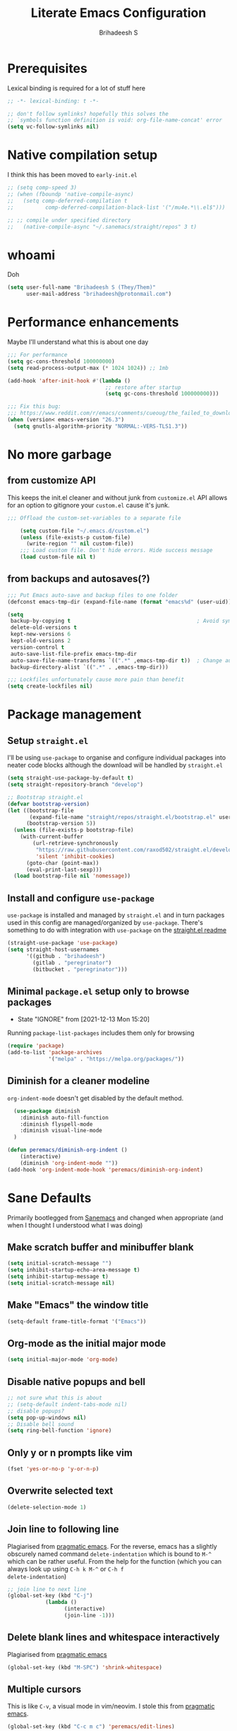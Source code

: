 #+TITLE: Literate Emacs Configuration
#+AUTHOR: Brihadeesh S
#+EMAIL: brihadeesh@protonmail.com
#+STARTUP: show4levels
#+CREATED: <2021-12-04 Sat>
#+MODIFIED: <2021-12-14 Tue>

* Prerequisites

Lexical binding is required for a lot of stuff here

#+BEGIN_SRC emacs-lisp :comments no :tangle yes
  ;; -*- lexical-binding: t -*-

  ;; don't follow symlinks? hopefully this solves the
  ;; `symbols function definition is void: org-file-name-concat' error
  (setq vc-follow-symlinks nil)
#+END_SRC


* Native compilation setup

I think this has been moved to ~early-init.el~

#+BEGIN_SRC emacs-lisp :tangle no
  ;; (setq comp-speed 3)
  ;; (when (fboundp 'native-compile-async)
  ;;   (setq comp-deferred-compilation t
  ;;          comp-deferred-compilation-black-list '("/mu4e.*\\.el$")))

  ;; ;; compile under specified directory
  ;;   (native-compile-async "~/.sanemacs/straight/repos" 3 t)

#+END_SRC



* whoami

Doh

#+begin_src emacs-lisp
  (setq user-full-name "Brihadeesh S (They/Them)"
        user-mail-address "brihadeesh@protonmail.com")
#+end_src


* Performance enhancements

Maybe I'll understand what this is about one day

#+NAME: performance_enhancement
#+BEGIN_SRC emacs-lisp
  ;;; For performance
  (setq gc-cons-threshold 100000000)
  (setq read-process-output-max (* 1024 1024)) ;; 1mb

  (add-hook 'after-init-hook #'(lambda ()
                                 ;; restore after startup
                                 (setq gc-cons-threshold 100000000)))

  ;;; Fix this bug:
  ;;; https://www.reddit.com/r/emacs/comments/cueoug/the_failed_to_download_gnu_archive_is_a_pretty/
  (when (version< emacs-version "26.3")
    (setq gnutls-algorithm-priority "NORMAL:-VERS-TLS1.3"))
#+END_SRC



* No more garbage


** from customize API

This keeps the init.el cleaner and without junk from =customize.el=
API allows for an option to gitignore your =custom.el= cause it's
junk.

#+NAME: customize-disable
#+BEGIN_SRC emacs-lisp
;;; Offload the custom-set-variables to a separate file

    (setq custom-file "~/.emacs.d/custom.el")
    (unless (file-exists-p custom-file)
      (write-region "" nil custom-file))
    ;;; Load custom file. Don't hide errors. Hide success message
    (load custom-file nil t)
 #+END_SRC


** from backups and autosaves(?)

#+NAME: organise-junk
#+BEGIN_SRC emacs-lisp
  ;;; Put Emacs auto-save and backup files to one folder
  (defconst emacs-tmp-dir (expand-file-name (format "emacs%d" (user-uid)) temporary-file-directory))

  (setq
   backup-by-copying t                                        ; Avoid symlinks
   delete-old-versions t
   kept-new-versions 6
   kept-old-versions 2
   version-control t
   auto-save-list-file-prefix emacs-tmp-dir
   auto-save-file-name-transforms `((".*" ,emacs-tmp-dir t))  ; Change autosave dir to tmp
   backup-directory-alist `((".*" . ,emacs-tmp-dir)))

  ;;; Lockfiles unfortunately cause more pain than benefit
  (setq create-lockfiles nil)
 #+END_SRC



* Package management


** Setup ~straight.el~

I'll be using ~use-package~ to organise and configure individual
packages into neater code blocks although the download will be handled
by ~straight.el~

#+NAME: straight-setup
#+BEGIN_SRC emacs-lisp
  (setq straight-use-package-by-default t)
  (setq straight-repository-branch "develop")

  ;; Bootstrap straight.el
  (defvar bootstrap-version)
  (let ((bootstrap-file
         (expand-file-name "straight/repos/straight.el/bootstrap.el" user-emacs-directory))
        (bootstrap-version 5))
    (unless (file-exists-p bootstrap-file)
      (with-current-buffer
          (url-retrieve-synchronously
           "https://raw.githubusercontent.com/raxod502/straight.el/develop/install.el"
           'silent 'inhibit-cookies)
        (goto-char (point-max))
        (eval-print-last-sexp)))
    (load bootstrap-file nil 'nomessage))
#+END_SRC


** Install and configure =use-package=

~use-package~ is installed and managed by =straight.el= and in turn
packages used in this config are managed/organized by
~use-package~. There's something to do with integration with
~use-package~ on the [[https://github.com/raxod502/straight.el/blob/develop/README.md#integration-with-use-package][straight.el readme]]

#+NAME: use-use-package
#+BEGIN_SRC emacs-lisp
  (straight-use-package 'use-package)
  (setq straight-host-usernames
        '((github . "brihadeesh")
          (gitlab . "peregrinator")
          (bitbucket . "peregrinator")))
#+END_SRC


** Minimal ~package.el~ setup only to browse packages

- State "IGNORE"     from              [2021-12-13 Mon 15:20]
Running =package-list-packages= includes them only for browsing

#+BEGIN_SRC emacs-lisp
  (require 'package)
  (add-to-list 'package-archives
               '("melpa" . "https://melpa.org/packages/"))
#+END_SRC



** Diminish for a cleaner modeline

~org-indent-mode~ doesn't get disabled by the default method.

#+begin_src emacs-lisp
    (use-package diminish
      :diminish auto-fill-function
      :diminish flyspell-mode
      :diminish visual-line-mode
    )

  (defun peremacs/diminish-org-indent ()
      (interactive)
      (diminish 'org-indent-mode ""))
  (add-hook 'org-indent-mode-hook 'peremacs/diminish-org-indent)

#+end_src


* Sane Defaults

Primarily bootlegged from [[https://sanemacs.com][Sanemacs]] and changed when appropriate (and
when I thought I understood what I was doing)


** Make *scratch* buffer and *minibuffer* blank

#+NAME: blank-startup
#+BEGIN_SRC emacs-lisp
  (setq initial-scratch-message "")
  (setq inhibit-startup-echo-area-message t)
  (setq inhibit-startup-message t)
  (setq initial-scratch-message nil)
#+END_SRC


** Make "Emacs" the *window title*

#+NAME: set-window-title
#+BEGIN_SRC emacs-lisp
  (setq-default frame-title-format '("Emacs"))
#+END_SRC


** Org-mode as the *initial major mode*

#+NAME: start-with-org
#+BEGIN_SRC emacs-lisp
  (setq initial-major-mode 'org-mode)
#+END_SRC


** Disable native popups and bell

#+BEGIN_SRC emacs-lisp
  ;; not sure what this is about
  ;; (setq-default indent-tabs-mode nil)
  ;; disable popups?
  (setq pop-up-windows nil)
  ;; Disable bell sound
  (setq ring-bell-function 'ignore)
#+END_SRC


** Only *y or n prompts* like vim

#+BEGIN_SRC emacs-lisp
  (fset 'yes-or-no-p 'y-or-n-p)
#+END_SRC


** Overwrite selected text

#+NAME: overwrite-active-region
#+BEGIN_SRC emacs-lisp
  (delete-selection-mode 1)
#+END_SRC


** Join line to following line

Plagiarised from [[https://pragmaticemacs.com/emacs/join-line-to-following-line/][pragmatic emacs]]. For the reverse, emacs has a
slightly obscurely named command =delete-indentation= which is bound
to =M-^= which can be rather useful. From the help for the function
(which you can always look up using =C-h k M-^= or =C-h f
delete-indentation=)

#+NAME: concatenate-following-line
#+BEGIN_SRC emacs-lisp
  ;; join line to next line
  (global-set-key (kbd "C-j")
              (lambda ()
                    (interactive)
                    (join-line -1)))
#+END_SRC


** Delete blank lines and whitespace interactively

Plagiarised from [[https://pragmaticemacs.com/emacs/delete-blank-lines-and-shrink-whitespace/][pragmatic emacs]]

#+NAME: shrink-whitespace
#+BEGIN_SRC emacs-lisp
  (global-set-key (kbd "M-SPC") 'shrink-whitespace)
#+END_SRC


** Multiple cursors

This is like =C-v=, a visual mode in vim/neovim. I stole this from
[[https://pragmaticemacs.com/emacs/multiple-cursors/][pragmatic emacs]].

#+NAME: multiple-cursors
#+BEGIN_SRC emacs-lisp :tangle no
  (global-set-key (kbd "C-c m c") 'peremacs/edit-lines)
#+END_SRC


** Autoupdate buffer if files has changed on disk

#+NAME: reload-buffer-on-modification
#+BEGIN_SRC emacs-lisp
    (global-auto-revert-mode t)
#+END_SRC


** Whitespace mopup

#+NAME: del-whitespace
#+BEGIN_SRC emacs-lisp
      (add-hook 'before-save-hook
                'delete-trailing-whitespace) ;; Delete trailing whitespace on save
#+END_SRC


** Simpler kill buffer behaviour

#+NAME: buffer-killer
#+BEGIN_SRC emacs-lisp
  (defun peremacs/kill-this-buffer ()
    (interactive) (kill-buffer (current-buffer)))
  (global-set-key (kbd "C-x k") 'peremacs/kill-this-buffer)
#+END_SRC


** TODO Kill without accessing clipboard - reassess if this is really necessary

#+BEGIN_SRC emacs-lisp
  (defun peremacs/backward-kill-word ()
    (interactive "*")
    (push-mark)
    (backward-word)
    (delete-region (point) (mark)))

  (global-set-key (kbd "M-DEL") 'peremacs/backward-kill-word)
  (global-set-key (kbd "C-DEL") 'peremacs/backward-kill-word)
#+END_SRC


** Return to last position in buffer

Opens files at last position used. Something about this on [[https://www.emacswiki.org/emacs/SavePlace][Emacs Wiki]]

#+NAME: save-place
#+BEGIN_SRC emacs-lisp
  (save-place-mode 1)
#+END_SRC


** TODO Assorted keybindings - is this really necessary

#+NAME: manual-indent
#+BEGIN_SRC emacs-lisp
  (global-set-key (kbd "C->") 'indent-rigidly-right-to-tab-stop) ; Indent selection by one tab length
  (global-set-key (kbd "C-<") 'indent-rigidly-left-to-tab-stop)  ; De-indent selection by one tab length
#+END_SRC


** Reload Emacs configuration

I'm not sure I understand how this works entirely but [[https://github.com/joseph8th/literatemacs#tangle-and-reload][joseph8th's repo]]
suggests using =M-: (load-file user-init-file) RET= or evaluating that
same function interactively. I've modified the sanemacs reload config
function below hoping that it works but in that doesn't happen, this
first code block can be evaluated using =C-c C-c=:

#+NAME: reload-emacs
#+BEGIN_SRC emacs-lisp
  (defun reload-config ()
    (interactive)
    (load-file user-init-file))
#+END_SRC



* TODO SSH for personal packages and magit

This needs a ton of work

#+BEGIN_SRC emacs-lisp
  (use-package keychain-environment
      :config
      (keychain-refresh-environment))

  ;; ;; import ssh deets from profile
  ;; (use-package exec-path-from-shell
  ;;   :config
  ;;   (exec-path-from-shell-copy-env "SSH_AGENT_PID")
  ;;   (exec-path-from-shell-copy-env "SSH_AUTH_SOCK"))
#+END_SRC


* Terminals

Vterm ftw

#+BEGIN_SRC emacs-lisp
  (use-package vterm
    ;; :ensure t
    :load-path "/usr/lib/libvterm.so.0.0.3"

    :init
    ;;  (setq vterm-term-environment-variable "eterm-256color")
    (setq vterm-disable-bold-font t)
    (setq vterm-kill-buffer-on-exit t)
    (setq vterm-module-cmake-args "-DUSE_SYSTEM_LIBVTERM=no")
    (setq vterm-always-compile-module t)
    (setq vterm-copy-exclude-prompt t))
#+END_SRC

Make vterm behave like a guake terminal and open below the main
window. This can be toggled and opens only one instance per window
(afaik). Considering using [[https://github.com/jixiuf/vterm-toggle#vterm-toggle-use-dedicated-buffer][this feature]] to not provide a dedicated
buffer to vterm so it sticks to the window it was launched with.

#+begin_src emacs-lisp
  (use-package vterm-toggle
    :bind
    (("C-M-'" . vterm-toggle-cd))
    :config
    ;; reset window layout after kill
    (setq vterm-toggle-reset-window-configration-after-exit t)
    ;; toggle behaviour - like a toggle keep it running
    (setq vterm-toggle-hide-method nil)
    ;; show vterm in a window at the bottom
    (setq vterm-toggle-fullscreen-p nil)
    (add-to-list 'display-buffer-alist
             '((lambda(bufname _) (with-current-buffer bufname (equal major-mode 'vterm-mode)))
                (display-buffer-reuse-window display-buffer-at-bottom)
                ;;(display-buffer-reuse-window display-buffer-in-direction)
                ;;display-buffer-in-direction/direction/dedicated is added in emacs27
                ;;(direction . bottom)
                ;;(dedicated . t) ;dedicated is supported in emacs27
                (reusable-frames . visible)
                (window-height . 0.3)))
    )
#+end_src

** Eshell configuration

Make eshell pop under the main window and not create a window of it's
own.

#+begin_src emacs-lisp
  (use-package eshell-toggle
    :after eshell
    :bind ("C-M-'" . eshell-toggle)
    :custom
    (eshell-toggle-size-fraction 3)
    (eshell-toggle-use-projectile-root t)
    (eshell-toggle-run-command nil))
#+end_src


* Code utilities


** Snippets

#+BEGIN_SRC emacs-lisp
  (use-package yasnippet
    :config
    (yas-global-mode 1)
    :diminish yas-minor-mode)
#+END_SRC


** TODO Syntax checking with Flycheck

#+begin_src emacs-lisp
  (use-package flycheck
    :defer t
    :hook
    (prog-mode . flycheck-mode)
    (org-mode . flycheck-mode)
    :diminish flycheck-mode
    )
#+end_src


** Autopaired parens

#+BEGIN_SRC emacs-lisp
    ;; auto-pair parens
    ;; (use-package autopair
    ;;   ;; :ensure t
    ;;   :init (setq autopair-autowrap t)
    ;;   :config (autopair-mode 1))

    ;; (use-package electric-pairs
    ;;   :straight (:type built-in)
    ;;   :config)

  ;; arguably the best package for managing parens
        ;; (use-package smartparens
        ;;   ;; :defer 1
        ;;   ;; :delight
        ;;   :custom (sp-escape-quotes-after-insert nil)
        ;;   :config (smartparens-global-mode 1))

  (electric-pair-mode 1)
#+END_SRC


** Don't add C-x,C-c,C-v; dont ask why though


#+BEGIN_SRC emacs-lisp
  (setq cua-enable-cua-keys nil)
  ;; for rectangles, CUA is nice
  (cua-mode t)
#+END_SRC


** Aggressive *indentation* coz OCD

...and I hate doing it manually and Emacs usually refuses to do it by
itself

#+BEGIN_SRC emacs-lisp
  (use-package aggressive-indent
    :config (global-aggressive-indent-mode 1))
#+END_SRC


** I hate arthropods

...except those that you can eat

#+BEGIN_SRC emacs-lisp
  (use-package bug-hunter)
#+END_SRC


** cl-libify

Convert all (deperecated) =cl= symbols to =cl-lib=

#+BEGIN_SRC emacs-lisp
  (use-package cl-libify
    :disabled)
#+END_SRC


** Iedit

A more intuitive way to alter all the occurrences of a word/keyword at once

#+BEGIN_SRC emacs-lisp
  (use-package iedit)
#+END_SRC


** Show line numbers in programming modes

#+NAME: linum-for-progmode
#+BEGIN_SRC emacs-lisp
  (add-hook 'prog-mode-hook
                  (if (and (fboundp 'display-line-numbers-mode) (display-graphic-p))
                      #'display-line-numbers-mode
                    #'linum-mode))
#+END_SRC


** Open shell files from =~/bin= in =sh-mode=

Scope for adding more such shit?

#+BEGIN_SRC emacs-lisp
  (add-to-list 'auto-mode-alist '("/bin/" . sh-mode))
#+END_SRC


** Show matching parens

#+BEGIN_SRC emacs-lisp
  (show-paren-mode 1)
#+END_SRC


* Languages I (allegedly) use


** Vimscript for editing neovim init

...cause neovim sucks and I don't like leaving Emacs in the ideal
case. I might end up replacing this with a *lua config*

#+BEGIN_SRC emacs-lisp
  ;; vimrc syntax
  (use-package vimrc-mode)
  ;; :ensure t)
  (add-to-list 'auto-mode-alist '("\\.vim\\(rc\\)?\\'" . vimrc-mode))
#+END_SRC


** Lua mode?

I intend to learn and use lua for my neovim config.

#+BEGIN_SRC emacs-lisp
  (use-package lua-mode)
#+END_SRC


** Emacs Speaks Statistics for *R* and python(?)

Figure out babel/org-tangle or whatever because Emacs sucks for
RMarkdown and org-mode is generally better (see next bit for RMarkdown)

#+BEGIN_SRC emacs-lisp
  (use-package ess)
  ;; :ensure t
  (require `ess-r-mode)
#+END_SRC


** Polymode for RMarkdown syntax

#+BEGIN_SRC emacs-lisp :tangle no
  (use-package poly-R)
  ;; :ensure t
  (add-to-list 'auto-mode-alist '("\\.md" . poly-markdown-mode))
  (add-to-list 'auto-mode-alist '("\\.Rmd" . poly-ess-help+R-mode))
#+END_SRC


** C and C++ ???

Like really?

#+BEGIN_SRC emacs-lisp
  ;; (use-package cc-mode)
#+END_SRC


** AUCTex for LaTex editing + completion

#+BEGIN_SRC emacs-lisp
  ;; FIXME:
  ;; (use-package auctex
  ;;   :init
  ;;   (setq TeX-auto-save t)
  ;;   (setq TeX-parse-self t)
  ;;   (setq-default TeX-master nil))

  (use-package auctex
    :demand t
    :no-require t
    :mode ("\\.tex\\'" . TeX-latex-mode)
    :config
    (defun latex-help-get-cmd-alist ()    ;corrected version:
      "Scoop up the commands in the index of the latex info manual.
         The values are saved in `latex-help-cmd-alist' for speed."
      ;; mm, does it contain any cached entries
      (if (not (assoc "\\begin" latex-help-cmd-alist))
          (save-window-excursion
            (setq latex-help-cmd-alist nil)
            (Info-goto-node (concat latex-help-file "Command Index"))
            (goto-char (point-max))
            (while (re-search-backward "^\\* \\(.+\\): *\\(.+\\)\\." nil t)
              (let ((key (buffer-substring (match-beginning 1) (match-end 1)))
                    (value (buffer-substring (match-beginning 2)
                                             (match-end 2))))
                (add-to-list 'latex-help-cmd-alist (cons key value))))))
      latex-help-cmd-alist)

    (add-hook 'TeX-after-compilation-finished-functions
              #'TeX-revert-document-buffer))

  ;; (use-package company-auctex)
#+END_SRC


** Spellcheck

Finally figured this out from a [[https://redd.it/ahysvb][reddit post from 2019]].

#+BEGIN_SRC emacs-lisp
  ;; flyspell + aspell??
  (setq ispell-dictionary "en_GB")
  (setq ispell-program-name "hunspell")
  ;; below two lines reset the the hunspell to it STOPS querying locale!
  ;; (setq ispell-local-dictionary "en_GB") ; "en_GB" is key to lookup in `ispell-local-dictionary-alist`

  ;; tell ispell that apostrophes are part of words
  ;; and select Bristish dictionary
  ;; (setq ispell-local-dictionary-alist
  ;;             (quote ("UK_English" "[[:alpha:]]" "[^[:alpha:]]" "['’]" t ("-d" "en_GB") nil utf-8)))

  ;; hook for text mode
  (add-hook 'text-mode-hook 'flyspell-mode)
  ;; hook to check spelling for comments in code
  (add-hook 'prog-mode-hook 'flyspell-prog-mode)
#+END_SRC


** Something like scrivener from Mac

...cause I'm gonna become a novelist and/or write large books in the
near future

#+BEGIN_SRC emacs-lisp
    (use-package binder)
    ;; (use-package binder-tutorial)
  #+END_SRC


* Git with Magit and gists with =gist.el=

#+NAME: magit-config
#+BEGIN_SRC emacs-lisp
  (use-package magit
    :bind ("C-x g"    . magit-status))
#+END_SRC

~gist.el~ to manage github gists from here

#+NAME: gists-config
#+BEGIN_SRC emacs-lisp
  (use-package gist)
#+END_SRC


* View ePubs and PDFs in Emacs

#+BEGIN_SRC emacs-lisp
  (use-package nov
    :mode ("\\.epub\\'" . nov-mode)
    :custom (nov-text-width 75))

  (use-package pdf-tools
    :magic ("%PDF" . pdf-view-mode)
    :config (pdf-tools-install :no-query))

  ;; TODO this needs fixing idk why even
  ;; (use-package pdf-view
  ;;   :ensure nil
  ;;   :after pdf-tools
  ;;   :bind (:map pdf-view-mode-map
  ;;               ("C-s" . isearch-forward)
  ;;               ("d" . pdf-annot-delete)
  ;;               ("h" . pdf-annot-add-highlight-markup-annotation)
  ;;               ("t" . pdf-annot-add-text-annotation))
  ;;   :custom
  ;;   (pdf-view-display-size 'fit-page)
  ;;   (pdf-view-resize-factor 1.1)
  ;;   (pdf-view-use-unicode-ligther nil))
#+END_SRC



* Corfu for completion-at-point (non-minibuffer kind)

This might need some more work - integration with [[https://github.com/minad/cape][minad's ~cape~]] for
various kinds of completions although he alleges this works well with
base Emacs.

#+BEGIN_SRC emacs-lisp :tangle no
  (use-package company
        ;; :ensure t
        ;;:bind (("M-n"     . company-select-next)
        ;;       ("M-p"     . company-select-previous))
    )
  (setq company-idle-delay 0.0)
  (add-hook 'after-init-hook #'global-company-mode)
#+END_SRC

#+NAME: corfu-competions
#+BEGIN_SRC emacs-lisp
  (use-package corfu
    ;; TAB-and-Go customizations
    :custom
    ;; Enable cycling for `corfu-next/previous'
    (corfu-cycle t)
    ;; Disable candidate preselection
    (corfu-preselect-first nil)

    ;; Use TAB for cycling, default is `corfu-complete'.
    :bind
    (:map corfu-map
          ("TAB" . corfu-next)
          ([tab] . corfu-next)
          ("S-TAB" . corfu-previous)
          ([backtab] . corfu-previous))

    :init
    (corfu-global-mode 1))
#+END_SRC

Corfu needs ~cape~ to provide completion backends because it's extremely
stripped down. Will have to check what other backends I'll need to
enable.

#+begin_src emacs-lisp
  (use-package cape
      :config
      (setq cape-dabbrev-min-length 2)

      :init
      ;; Add `completion-at-point-functions', used by `completion-at-point'.
      (add-to-list 'completion-at-point-functions #'cape-file)
      ;;  (add-to-list 'completion-at-point-functions #'cape-tex)
      (add-to-list 'completion-at-point-functions #'cape-dabbrev)
      (add-to-list 'completion-at-point-functions #'cape-keyword)
      ;;(add-to-list 'completion-at-point-functions #'cape-sgml)
      ;;(add-to-list 'completion-at-point-functions #'cape-rfc1345)
      (add-to-list 'completion-at-point-functions #'cape-abbrev)
      (add-to-list 'completion-at-point-functions #'cape-ispell)
      (add-to-list 'completion-at-point-functions #'cape-dict)
      (add-to-list 'completion-at-point-functions #'cape-symbol)
      (add-to-list 'completion-at-point-functions #'cape-line))
#+end_src


* Undo tree

Helps revert to older versions of files in case I fuck up something
somewhere. Hmm. I doubt I ever use it so disabling it now.

#+BEGIN_SRC emacs-lisp
    (use-package undo-tree
      :init (global-undo-tree-mode)
      :diminish undo-tree-mode)
#+END_SRC


* Project management and navigation

#+BEGIN_SRC emacs-lisp
  ;; project management
  (use-package projectile
    ;; :ensure t
    :init (setq projectile-completion-system 'default)
    :bind ("C-c p"    . projectile-command-map)
    :diminish projectile-mode)
  (setq projectile-project-search-path '("~/my_gits/" "~/dled_gits/" "~/Journal/"))
  (projectile-mode +1)

  ;; (use-package ibuffer-projectile
  ;;   :after ibuffer
  ;;   :preface
  ;;   (defun my/ibuffer-projectile ()
  ;;     (ibuffer-projectile-set-filter-groups)
  ;;     (unless (eq ibuffer-sorting-mode 'alphabetic)
  ;;       (ibuffer-do-sort-by-alphabetic)))
  ;;   :hook (ibuffer . my/ibuffer-projectile))
#+END_SRC



* Consistent and simpler keybinding assignment

#+BEGIN_SRC emacs-lisp
  (use-package general
    ;; :ensure t
    :config
    (general-define-key
     "M-/" 'hippie-expand
     "M-z" 'zap-to-char))
#+END_SRC



* Window Management
This ofc *doensn't work* on wayland and =pgtk= emacs but am I willing
to learn C++ and emacs-lisp well enough to contribute to porting this
to wayland/wlroots or something?


** EXWM

#+BEGIN_SRC emacs-lisp
  (use-package exwm
    ;; :ensure t

    :diminish

    :custom
    (exwm-workspace-number 4)

    ;; (defun exwm-start-process (command)
    ;;   "Start a process via a shell COMMAND."
    ;;   (interactive (list (read-shell-command "$ ")))
    ;;   (start-process-shell-command command nil command))

    ;; ((kbd "<s-return>") #'exwm-start-process)

    ;; (exwm-input-set-key (kbd "<s-return>") #'exwm-start-process)

    :config
    ;; This now has to be toggled separately in the `~/.xinitrc'
    ;; see https://www.reddit.com/r/emacs/comments/mjx2qd/conditional_loading_for_exwm_with_usepackage/gte7puu/
    (require 'exwm-config)
    ;; (exwm-config-default)

    ;; Effective use of EXWM requires the ability to return from char-mode to line-mode.
    ;; This will be performed with s-r.
    (exwm-input-set-key (kbd "s-r") #'exwm-reset)

    ;; Hide all windows except the current one.
    (exwm-input-set-key (kbd "s-o") #'delete-other-windows)

    ;; Close the current window and kill its buffer.
    (exwm-input-set-key (kbd "C-s-x") #'kill-buffer-and-window)

    ;; Close the current window without killing its buffer.
    (exwm-input-set-key (kbd "s-x") #'delete-window)

    ;; Open an Eshell buffer in the current buffer’s location.
    (exwm-input-set-key (kbd "C-z") #'eshell-find-eshell-here)

    ;;  Move point to the windows immediately around the current window.
    (exwm-input-set-key (kbd "s-h") #'windmove-left)
    (exwm-input-set-key (kbd "s-j") #'windmove-down)
    (exwm-input-set-key (kbd "s-k") #'windmove-up)
    (exwm-input-set-key (kbd "s-l") #'windmove-right)
    (exwm-input-set-key (kbd "s-w") #'exwm-workspace-switch))
#+END_SRC



** TODO Workspaces with perspective-el

Independent workspaces for different projects like profiles on RStudio
but perhaps a lot more dynamic. This might need more work hence adding
[[https://github.com/nex3/perspective-el][a link]] here.

#+BEGIN_SRC emacs-lisp
  (use-package perspective
    :bind
    ;; these work with selectrum/vertico i.e. `completing-read'
    ;; type completion systems that are appararently closer to
    ;; base Emacs functioning.
    (("C-x b" . persp-switch-to-buffer*)
    ;;("C-x k" . persp-kill-buffer*)
    )
    :config
    ;; Running `persp-mode' multiple times resets the perspective list...
  (unless (equal persp-mode t)
    (persp-mode 1)))
#+END_SRC


** Ace-window

Simpler navigation between open Emacs windows

#+BEGIN_SRC emacs-lisp
  (use-package ace-window
    ;; :bind ((M-o . ace-window))
    :init
    (setq aw-keys '(?a ?s ?d ?f ?j ?k ?l ?o))
    (global-set-key (kbd "M-o") 'ace-window)
    :diminish ace-window-mode)
#+END_SRC


Other actions that ~ace-window~ handles:

#+begin_src emacs-lisp :tangle no
  (defvar aw-dispatch-alist
  '((?x aw-delete-window "Delete Window")
	(?m aw-swap-window "Swap Windows")
	(?M aw-move-window "Move Window")
	(?c aw-copy-window "Copy Window")
	(?j aw-switch-buffer-in-window "Select Buffer")
	(?n aw-flip-window)
	(?u aw-switch-buffer-other-window "Switch Buffer Other Window")
	(?c aw-split-window-fair "Split Fair Window")
	(?v aw-split-window-vert "Split Vert Window")
	(?b aw-split-window-horz "Split Horz Window")
	(?o delete-other-windows "Delete Other Windows")
	(?? aw-show-dispatch-help))
  "List of actions for `aw-dispatch-default'.")
#+end_src


** TODO Sane native window management - needs work

Focuses new windows when created.

#+BEGIN_SRC emacs-lisp
  ;; Window management
  ;; focus new windows once created
  ;; (use-package window
  ;;   :straight (:type 'built-in)
  ;;   :bind (("C-x 3" . hsplit-last-buffer)
  ;;          ("C-x 2" . vsplit-last-buffer))
  ;;   :preface
  ;;   (defun hsplit-last-buffer ()
  ;;     "Gives the focus to the last created horizontal window."
  ;;     (interactive)
  ;;     (split-window-horizontally)
  ;;     (other-window 1))

  ;;   (defun vsplit-last-buffer ()
  ;;     "Gives the focus to the last created vertical window."
  ;;     (interactive)
  ;;     (split-window-vertically)
  ;;     (other-window 1)))
  #+END_SRC



* Display keybinds following various prefixes such as =C-h=

#+BEGIN_SRC emacs-lisp
  (use-package which-key
    :diminish which-key-mode
    :config
    (which-key-mode))
#+END_SRC



* Editing root files & privelege escalation for TRAMP if I ever use it

#+BEGIN_SRC emacs-lisp
    (use-package su
      ;; :config
      ;; (su-mode +1)
      )
#+END_SRC



* Minibuffer completions


** TODO Completion - is [[https://gitlab.com/protesilaos/mct][mct]] worth using?


** IGNORE Prescient command history with =M-x=

#+BEGIN_SRC emacs-lisp :tangle no
  (use-package prescient
    :config
    (prescient-persist-mode 1))
  ;; (use-package selectrum-prescient)
#+END_SRC


** Access a list of recently edited files

Helps jump back into whatever I was doing before closing Emacs. Or my
laptop more like it.

#+BEGIN_SRC emacs-lisp
    (use-package recentf
      :init
      (setq recentf-max-menu-items 25
            recentf-auto-cleanup 'never
            recentf-keep '(file-remote-p file-readable-p))
      (recentf-mode 1))
  #+END_SRC



** IGNORE Selectrum for completions UI

If I rememeber right, this is closer to the default completion
behaviour in Emacs.

#+BEGIN_SRC emacs-lisp :tangle no
  (use-package selectrum
    :init
    (selectrum-mode +1)

    :config
    ;; to make sorting and filtering more intelligent
    (selectrum-prescient-mode +1)

    ;; to save your command history on disk, so the sorting gets more
    ;; intelligent over time
    (prescient-persist-mode +1))
#+END_SRC


** Vertico for completions UI

#+BEGIN_SRC emacs-lisp
  ;; Enable vertico
  (use-package vertico
    :init
    (vertico-mode)

    ;; Different scroll margin
    ;; (setq vertico-scroll-margin 0)

    ;; Show more candidates
    ;; (setq vertico-count 20)

    ;; Grow and shrink the Vertico minibuffer
    (setq vertico-resize t)

    ;; Optionally enable cycling for `vertico-next' and `vertico-previous'.
    ;; (setq vertico-cycle t)
    )

  ;; Optionally use the `orderless' completion style. See
  ;; `+orderless-dispatch' in the Consult wiki for an advanced Orderless style
  ;; dispatcher. Additionally enable `partial-completion' for file path
  ;; expansion. `partial-completion' is important for wildcard support.
  ;; Multiple files can be opened at once with `find-file' if you enter a
  ;; wildcard. You may also give the `initials' completion style a try.
#+END_SRC


** Orderless completion

Search for commands, buffers, etc with vertico without having to match
the order of words in the command. Adding spaces between keywords can
match commands with those words anywhere in them. This config was
bootlegged from [[https://github.com/minad/consult/wiki#minads-orderless-configuration][minad's config at the consult wiki]].

#+BEGIN_SRC emacs-lisp
  (use-package orderless
    :config
  (defvar +orderless-dispatch-alist
    '((?% . char-fold-to-regexp)
      (?! . orderless-without-literal)
      (?`. orderless-initialism)
      (?= . orderless-literal)
      (?~ . orderless-flex)))

  ;; Recognizes the following patterns:
  ;; * ~flex flex~
  ;; * =literal literal=
  ;; * %char-fold char-fold%
  ;; * `initialism initialism`
  ;; * !without-literal without-literal!
  ;; * .ext (file extension)
  ;; * regexp$ (regexp matching at end)
  (defun +orderless-dispatch (pattern index _total)
    (cond
     ;; Ensure that $ works with Consult commands, which add disambiguation suffixes
     ((string-suffix-p "$" pattern)
      `(orderless-regexp . ,(concat (substring pattern 0 -1) "[\x100000-\x10FFFD]*$")))
     ;; File extensions
     ((and
       ;; Completing filename or eshell
       (or minibuffer-completing-file-name
           (derived-mode-p 'eshell-mode))
       ;; File extension
       (string-match-p "\\`\\.." pattern))
      `(orderless-regexp . ,(concat "\\." (substring pattern 1) "[\x100000-\x10FFFD]*$")))
     ;; Ignore single !
     ((string= "!" pattern) `(orderless-literal . ""))
     ;; Prefix and suffix
     ((if-let (x (assq (aref pattern 0) +orderless-dispatch-alist))
          (cons (cdr x) (substring pattern 1))
        (when-let (x (assq (aref pattern (1- (length pattern))) +orderless-dispatch-alist))
          (cons (cdr x) (substring pattern 0 -1)))))))

  ;; Define orderless style with initialism by default
  (orderless-define-completion-style +orderless-with-initialism
    (orderless-matching-styles '(orderless-initialism orderless-literal orderless-regexp)))

  ;; You may want to combine the `orderless` style with `substring` and/or `basic`.
  ;; There are many details to consider, but the following configurations all work well.
  ;; Personally I (@minad) use option 3 currently. Also note that you may want to configure
  ;; special styles for special completion categories, e.g., partial-completion for files.
  ;;
  ;; 1. (setq completion-styles '(orderless))
  ;; This configuration results in a very coherent completion experience,
  ;; since orderless is used always and exclusively. But it may not work
  ;; in all scenarios. Prefix expansion with TAB is not possible.
  ;;
  ;; 2. (setq completion-styles '(substring orderless))
  ;; By trying substring before orderless, TAB expansion is possible.
  ;; The downside is that you can observe the switch from substring to orderless
  ;; during completion, less coherent.
  ;;
  ;; 3. (setq completion-styles '(orderless basic))
  ;; Certain dynamic completion tables (completion-table-dynamic)
  ;; do not work properly with orderless. One can add basic as a fallback.
  ;; Basic will only be used when orderless fails, which happens only for
  ;; these special tables.
  ;;
  ;; 4. (setq completion-styles '(substring orderless basic))
  ;; Combine substring, orderless and basic.
  ;;
  (setq completion-styles '(orderless)
        completion-category-defaults nil
        ;;; Enable partial-completion for files.
        ;;; Either give orderless precedence or partial-completion.
        ;;; Note that completion-category-overrides is not really an override,
        ;;; but rather prepended to the default completion-styles.
        ;; completion-category-overrides '((file (styles orderless partial-completion))) ;; orderless is tried first
        completion-category-overrides '((file (styles partial-completion)) ;; partial-completion is tried first
                                        ;; enable initialism by default for symbols
                                        (command (styles +orderless-with-initialism))
                                        (variable (styles +orderless-with-initialism))
                                        (symbol (styles +orderless-with-initialism)))
        orderless-component-separator #'orderless-escapable-split-on-space ;; allow escaping space with backslash!
        orderless-style-dispatchers '(+orderless-dispatch)))
#+END_SRC


** Persistent command history

Persist history over Emacs restarts. Vertico sorts by history position.

#+BEGIN_SRC emacs-lisp
(use-package savehist
    :init
    (savehist-mode))
#+END_SRC


** A few more useful configurations

#+BEGIN_SRC emacs-lisp
  ;; (use-package emacs
    ;; :init
    ;; Add prompt indicator to `completing-read-multiple'.
    ;; Alternatively try `consult-completing-read-multiple'.
    (defun crm-indicator (args)
      (cons (concat "[CRM] " (car args)) (cdr args)))
    (advice-add #'completing-read-multiple :filter-args #'crm-indicator)

    ;; Do not allow the cursor in the minibuffer prompt
    (setq minibuffer-prompt-properties
          '(read-only t cursor-intangible t face minibuffer-prompt))
    (add-hook 'minibuffer-setup-hook #'cursor-intangible-mode)

    ;; Emacs 28: Hide commands in M-x which do not work in the current mode.
    ;; Vertico commands are hidden in normal buffers.
    ;; (setq read-extended-command-predicate
    ;;       #'command-completion-default-include-p)

    ;; Enable recursive minibuffers
    (setq enable-recursive-minibuffers t)
    ;; )
#+END_SRC


** Richer annotations in minubuffer

#+BEGIN_SRC emacs-lisp
  (use-package marginalia
    :after vertico

    ;; The :init configuration is always executed (Not lazy!)
    :init

    ;; Must be in the :init section of use-package such that the mode gets
    ;; enabled right away. Note that this forces loading the package.
    (marginalia-mode)

    ;; When using Selectrum, ensure that Selectrum is refreshed when cycling annotations.
    ;; (advice-add #'marginalia-cycle :after
    ;;             (lambda () (when (bound-and-true-p selectrum-mode) (selectrum-exhibit 'keep-selected))))

    ;; Prefer richer, more heavy, annotations over the lighter default variant.
    ;; E.g. M-x will show the documentation string additional to the keybinding.
    ;; By default only the keybinding is shown as annotation.
    ;; Note that there is the command `marginalia-cycle' to
    ;; switch between the annotators.
    ;; (setq marginalia-annotators '(marginalia-annotators-heavy marginalia-annotators-light nil))
    )
#+END_SRC


** Consult adds more minibuffer functionality

#+BEGIN_SRC emacs-lisp
  (use-package consult
    ;; Replace bindings. Lazily loaded due by `use-package'.
    :bind
    (("C-x B" . consult-buffer)
     ("C-x 4 b" . consult-buffer-other-window)
     ("C-x 5 b" . consult-buffer-other-frame)
     ("M-g i" . consult-imenu)
     ("M-g I" . consult-project-imenu)
     ;; searching for files
     ("M-s f" . consult-find)
     ("M-s F" . consult-git-grep)
     ("M-s g" . consult-grep)
     ("M-s r" . consult-ripgrep)
     ("C-c f r" . consult-recent-file)
     ;; Isearch integration
     ("C-s" . consult-isearch)
     ("C-c L" . consult-outline)
     ("C-c L" . consult-org-heading)
     ;; yank from kill-ring
     ("M-y" . consult-yank-pop)
     )

    ;; Enable automatic preview at point in the *Completions* buffer. This is
    ;; relevant when you use the default completion UI. You may want to also
    ;; enable `consult-preview-at-point-mode` in Embark Collect buffers.
    :hook (completion-list-mode . consult-preview-at-point-mode)

    :config
    ;; Configure the narrowing key.
    (setq consult-narrow-key "<") ;; (kbd "C-+")

    ;; Configure a function which returns the project
    ;; root directory - projectile.el (projectile-project-root)
    (autoload 'projectile-project-root "projectile")
    (setq consult-project-root-function #'projectile-project-root)

    ;; use consult with perspective.el
    (consult-customize consult--source-buffer :hidden t :default nil)

    (defvar consult--source-perspective
      (list :name     "Perspective"
	    :narrow   ?s
	    :category 'buffer
	    :state    #'consult--buffer-state
	    :default  t
	    :items    #'persp-get-buffer-names))

    (push consult--source-perspective consult-buffer-sources)
    )

  ;; Optionally add the `consult-flycheck' command.
  (use-package consult-flycheck
    :bind (:map flycheck-command-map
		("!" . consult-flycheck)))
#+END_SRC


** TODO Embark - actions; reorganise and make this a title by itself

This I've not used yet but makes a lot of stuff easier like
searchingfor the =definition= or the =help/info= page a highlighted
word from within the buffer or the minibuffer or even the minibuffer
completion list.

*Group with the rest of the packages from this family?*

#+BEGIN_SRC emacs-lisp
    (use-package embark
      :bind
      (("C-S-a" . embark-act)       ;; pick some comfortable binding
       ("C-h B" . embark-bindings)) ;; alternative for `describe-bindings'

      :init
      ;; Optionally replace the key help with a completing-read interface
      (setq prefix-help-command #'embark-prefix-help-command)

      :config
      ;; Hide the mode line of the Embark live/completions buffers
      (add-to-list 'display-buffer-alist
                   '("\\`\\*Embark Collect \\(Live\\|Completions\\)\\*"
                     nil
                     (window-parameters (mode-line-format . none)))))

    ;; Consult users will also want the embark-consult package.
    (use-package embark-consult
      :ensure t
      :after (embark consult)
      :demand t ; only necessary if you have the hook below
      ;; if you want to have consult previews as you move around an
      ;; auto-updating embark collect buffer
      :hook
      (embark-collect-mode . consult-preview-at-point-mode))
#+END_SRC




* IN-PROGRESS org-mode setup

- [X] Get the damn thing first
- [ ] Organise the thing - needs splitting into multiple code blocks.

#+BEGIN_SRC emacs-lisp
        (use-package org
          ;;:defer t
          ;;:hook (org-mode . dw/org-mode-setup)
          :config
          (setq org-ellipsis " ▾"
                org-hide-emphasis-markers t
                org-src-fontify-natively t
                org-fontify-quote-and-verse-blocks t
                org-src-tab-acts-natively t
                ;; org-edit-src-content-indentation 2
                org-hide-block-startup nil
                org-src-preserve-indentation nil
                ;; org-startup-folded 'content
                org-cycle-separator-lines 2
                org-capture-bookmark nil)

          ;;(setq org-modules
          ;;  '(org-crypt
          ;;      org-habit
          ;;      org-bookmark
          ;;      org-eshell
          ;;      org-irc))

          (setq org-refile-targets '((nil :maxlevel . 1)
                                     (org-agenda-files :maxlevel . 1)))

          (setq org-outline-path-complete-in-steps nil)
          (setq org-refile-use-outline-path t)

          ;; get something like this for regular emacs bindings
          ;;(evil-define-key '(normal insert visual) org-mode-map (kbd "C-j") 'org-next-visible-heading)
          ;;(evil-define-key '(normal insert visual) org-mode-map (kbd "C-k") 'org-previous-visible-heading)
          ;;(evil-define-key '(normal insert visual) org-mode-map (kbd "M-j") 'org-metadown)
          ;;(evil-define-key '(normal insert visual) org-mode-map (kbd "M-k") 'org-metaup)

          (org-babel-do-load-languages
           'org-babel-load-languages
           '((emacs-lisp . t)
             (R . t)))

          (use-package org-superstar
            :after org
            :hook (org-mode . org-superstar-mode)
            :custom
            (org-superstar-remove-leading-stars t)
            (org-superstar-headline-bullets-list '("◉" "○" "●" "○" "●" "○" "●")))

          ;; Replace list hyphen with dot
       (font-lock-add-keywords 'org-mode
                               '(("^ *\\([-]\\) "
                                  (0 (prog1 () (compose-region (match-beginning 1) (match-end 1) "•"))))))

       ;; Make sure org-indent face is available
       (require 'org-indent)

       ;; Ensure that anything that should be fixed-pitch in Org files appears that way
       (set-face-attribute 'org-block nil :inherit 'fixed-pitch)
       (set-face-attribute 'org-table nil :inherit 'fixed-pitch)
       (set-face-attribute 'org-formula nil :inherit 'fixed-pitch)
       (set-face-attribute 'org-code nil :inherit '(shadow fixed-pitch))
       (set-face-attribute 'org-indent nil :inherit '(org-hide fixed-pitch))
       (set-face-attribute 'org-verbatim nil :inherit '(shadow fixed-pitch))
       (set-face-attribute 'org-special-keyword nil :inherit '(font-lock-comment-face fixed-pitch))
       (set-face-attribute 'org-meta-line nil :inherit '(font-lock-comment-face fixed-pitch))
       (set-face-attribute 'org-checkbox nil :inherit 'fixed-pitch)


       ;; block templates
       ;; This is needed as of Org 9.2
       (require 'org-tempo)

       (add-to-list 'org-structure-template-alist '("sh" . "src sh"))
       (add-to-list 'org-structure-template-alist '("el" . "src emacs-lisp"))
       (add-to-list 'org-structure-template-alist '("li" . "src lisp"))
       (add-to-list 'org-structure-template-alist '("sc" . "src scheme"))
       (add-to-list 'org-structure-template-alist '("rr" . "src R"))
       (add-to-list 'org-structure-template-alist '("py" . "src python"))
       (add-to-list 'org-structure-template-alist '("lua" . "src lua"))
       (add-to-list 'org-structure-template-alist '("yaml" . "src yaml"))
       (add-to-list 'org-structure-template-alist '("json" . "src json"))

  )
#+END_SRC


** Display emphasis markers on hover

This package makes it much easier to edit Org documents when
org-hide-emphasis-markers is turned on. It temporarily shows the
emphasis markers around certain markup elements when you place your
cursor inside of them. No more fumbling around with = and *
characters!

#+BEGIN_SRC emacs-lisp
  (use-package org-appear
    :hook (org-mode . org-appear-mode))
#+END_SRC


** Sources for agenda tasks

Generates an agenda from wildcarded org files from the specified
directory

#+BEGIN_SRC emacs-lisp :tangle no
  ;; (setq org-agenda-files
  ;;       (file-expand-wildcards "~/org/*.org"))
#+END_SRC


** Display features


*** Autoindent/autofill turned on automatically

#+BEGIN_SRC emacs-lisp
  ;; Emacs ver 24+
  (add-hook 'org-mode-hook 'org-indent-mode)
  (setq org-startup-indented t)

  ;; organise paragraphs automatically
  (add-hook 'org-mode-hook 'turn-on-auto-fill)
#+END_SRC


*** Tags and todo-keywords config

Todo-keywords are things like ~TODO~ and ~DONE~ and so on. Tags are for
classifying stuff by the general theme of what's being talked about.


**** todo-keywords
#+BEGIN_SRC emacs-lisp
  (setq org-todo-keywords
        '((sequence "TODO(t)" "IN-PROGRESS(i@/!)" "CHECK(c!)" "|" "DONE(d!)" "IGNORE(f!)"
                    )))
#+END_SRC


**** TODO tags
#+BEGIN_SRC emacs-lisp
  (setq org-tag-alist '((("misc" . ?m)
                        ("emacs" . ?e)
                        ("dotfiles" . ?d)
                        ("work" . ?w)
                        ("chore" . ?c)
                        ("blog" . ?b)
                        )))
#+END_SRC


*** TODO Capture templates

This will need to be looked at carefully. Roughly, I need to work out
if I'm going to be using ~org-agenda~ and if so, how will I be using
it. Adding tasks can be made much easier with this. I can also use
this for entering entries into ~org-journal~, making it a whole deal
easier. Perhaps to start off, [[https://orgmode.org/worg/org-tutorials/index.html][the org-mode tutorial]] might be a good
place to start. I've also got a simple enough config from a reddit
post in my [[file:person_el/sample-org-setup.el][unused local elisp libs]] too.


*** Bullets for non ordered list

#+BEGIN_SRC emacs-lisp
  (font-lock-add-keywords 'org-mode
                          '(("^ +\\([-*]\\) "
                             (0 (prog1 () (compose-region (match-beginning 1) (match-end 1) "•"))))))


    (use-package org-bullets
      :config (add-hook 'org-mode-hook (lambda () (org-bullets-mode 1))))

    ;; If like me, you’re tired of manually updating your tables of
    ;; contents, toc-org will maintain a table of contents at the first
    ;; heading that has a :TOC: tag.
#+END_SRC


*** =Table of contents= for org-mode files

#+BEGIN_SRC emacs-lisp
  (use-package toc-org
      :after org
      :hook (org-mode . toc-org-enable))
#+END_SRC

Alternatively

#+begin_src emacs-lisp :tangle no
(use-package org-make-toc
  :hook (org-mode . org-make-toc-mode))
#+end_src


** TODO Org-Babel for literate programming

Org-mode needs org-babel, ob-tangle, live pdf/html preview within
Emacs, hooks to enable auto-fill, linum-mode (?)


** Better commenting in org-mode code-blocks

Got this from a [[https://emacs.stackexchange.com/a/19741/23936][Stack Exchange answer]] to work around messed up
commenting using the default ~C-x C-;~ command. The older/default
command messes up lines, undos, and sometimes comment syntax as well.

#+begin_src emacs-lisp
;; allow comment region in the code edit buffer (according to language)
(defun my-org-comment-dwim (&optional arg)
  (interactive "P")
  (or (org-babel-do-key-sequence-in-edit-buffer (kbd "M-;"))
      (comment-dwim arg)))

;; make `C-c C-v C-x M-;' more convenient
(define-key org-mode-map
  (kbd "M-;") 'my-org-comment-dwim)
#+end_src

** TODO Journaling requirements

This needs better setting up and integration with either =Orgzly= or
=GitJournal= for android. iOS seems to have better apps though. Or
just make this workable with the termux version of Emacs.

#+BEGIN_SRC emacs-lisp
  (use-package org-journal
    :init
    ;; Change default prefix key; needs to be set before loading org-journal
    (setq org-journal-prefix-key "C-c j ")

    :bind
    ;; (("C-c t" . journal-file-today)
    ;;  ("C-c y" . journal-file-yesterday))

    :config
    ;; Journal directory and files
    (setq org-journal-dir "~/Journal/entries/"
          org-journal-file-format "%Y/%m/%Y%m%d"
          org-journal-file-type 'daily
          org-journal-find-file 'find-file)

    ;; Journal file content
    (setq org-journal-date-format "%e %b %Y (%A)"
          org-journal-time-format "(%R)"
          org-journal-file-header "#+TITLE: Daily Journal\n#+STARTUP: showeverything")
    )
#+END_SRC



** TODO [[https://github.com/bdarcus/citar][Citar]] for reference management?

If I ever get down to writing papers, of course, I'd write them in
~org-mode~ or LaTeX so this should be useful considering =Mendeley
desktop= is bloat and I haven't a clue if FreeBSD even has
=Zotero=. This has additional setup stuff to do with Embark and the
rest of that family. This particular config only works with
~org-mode~. Needs a shit ton of work to properly setup.

Also perhaps check out [[https://github.com/jkitchin/org-ref][org-ref]] - it /seems a lot
simpler/. [[https://www.youtube.com/watch?v=2t925KRBbFc][Introduction to org-ref]] - a video ontroduction

#+BEGIN_SRC emacs-lisp :tangle no
  ;;(use-package citar
    ;;:no-require
    ;;:custom
    ;;(org-cite-global-bibliography '("~/bib/references.bib"))
    ;;(org-cite-insert-processor 'citar)
    ;;(org-cite-follow-processor 'citar)
    ;;(org-cite-activate-processor 'citar)
    ;; optional: org-cite-insert is also bound to C-c C-x C-@
    ;;:bind
    ;;(:map org-mode-map :package org ("C-c b" . #'org-cite-insert)))
#+END_SRC



** org-present for presentations

See [[https://github.com/daviwil/dotfiles/blob/9776d65c4486f2fa08ec60a06e86ecb6d2c40085/Emacs.org#presentations][dawiwil's section on this]] from his literate init for more about
this.


* Multimedia


** EMMS for music

#+begin_src emacs-lisp
  (use-package emms
    :commands emms
    :config
    (require 'emms-setup)
    (emms-standard)
    (emms-default-players)
    (emms-mode-line-disable)
    (setq emms-source-file-default-directory "~/Music/")
    ;;(dw/leader-key-def
      ;;"am"  '(:ignore t :which-key "media")
      ;;"amp" '(emms-pause :which-key "play / pause")
      ;;"amf" '(emms-play-file :which-key "play file"))
    )
#+end_src


** mpv for video

#+begin_src emacs-lisp
  (use-package mpv)
#+end_src


* Web surfing and more

Got most of these from [[https://github.com/daviwil/dotfiles/blob/9776d65c4486f2fa08ec60a06e86ecb6d2c40085/Emacs.org][daviwil]]'s literate configuration


** Gemini

#+begin_src emacs-lisp
  (use-package elpher)
#+end_src


** TODO mail with mu4e

see [[https://github.com/daviwil/dotfiles/blob/9776d65c4486f2fa08ec60a06e86ecb6d2c40085/Mail.org][daviwil's mail.org]] and the configuration in his [[https://github.com/daviwil/dotfiles/blob/9776d65c4486f2fa08ec60a06e86ecb6d2c40085/Emacs.org#mail][literate config]].


** TODO Browser


** Elfeed for RSS

#+begin_src emacs-lisp
(use-package elfeed
  :commands elfeed
  :config
  (setq elfeed-feeds
    '("https://nullprogram.com/feed/"
      "https://guix.gnu.org/feeds/blog.atom"
      "https://valdyas.org/fading/feed/"
      "https://www.reddit.com/r/emacs/.rss")))
#+end_src


** IN-PROGRESS ERC for IRC
#+begin_src emacs-lisp :tangle no
  (use-package erc-hl-nicks
    :after erc)

  (use-package erc-image
    :after erc)

  (use-package erc
    :commands erc
    :hook (erc-track-list-changed . dw/on-erc-track-list-changed)
    :config
    (setq
        erc-nick "peregrinator"
        erc-user-full-name "Brihadeesh"
        erc-prompt-for-password nil
        erc-auto-query 'bury
        erc-join-buffer 'bury
        erc-track-shorten-start 8
        erc-interpret-mirc-color t
        erc-rename-buffers t
        erc-kill-buffer-on-part t
  ;;      erc-track-exclude '("#twitter_daviwil")
        erc-track-exclude-types '("JOIN" "NICK" "PART" "QUIT" "MODE" "AWAY")
        erc-track-enable-keybindings nil
        erc-track-visibility nil ; Only use the selected frame for visibility
        erc-track-exclude-server-buffer t
        erc-fill-column 120
        erc-fill-function 'erc-fill-static
        erc-fill-static-center 20
        erc-image-inline-rescale 400
        erc-server-reconnect-timeout 10
        erc-server-reconnect-attempts 5
        erc-autojoin-channels-alist '(("irc.libera.chat" "#systemcrafters" "#emacs" "#guix"))
        erc-quit-reason (lambda (s) (or s "Ejecting from cyberspace"))
        erc-modules
        '(autoaway autojoin button completion fill irccontrols keep-place
            list match menu move-to-prompt netsplit networks noncommands
            readonly ring stamp track image hl-nicks notify notifications))

    (add-hook 'erc-join-hook 'bitlbee-identify)
    (defun bitlbee-identify ()
      "If we're on the bitlbee server, send the identify command to the &bitlbee channel."
      (when (and (string= "127.0.0.1" erc-session-server)
                 (string= "&bitlbee" (buffer-name)))
        (erc-message "PRIVMSG" (format "%s identify %s"
                                       (erc-default-target)
                                       (password-store-get "IRC/Bitlbee"))))))

  ;; TODO: idk how this works
  (defun peremacs/connect-irc ()
    (interactive)
    (erc-tls :server "irc.libera.chat" :port 3110 :nick "peregrinator"))
    ;; (erc
    ;;    :server "127.0.0.1" :port 6667
    ;;    :nick "daviwil" :password (password-store-get "IRC/Bitlbee")))

  ;; Thanks karthik!
  (defun erc-image-create-image (file-name)
    "Create an image suitably scaled according to the setting of
  'ERC-IMAGE-RESCALE."
    (let* ((positions (window-inside-absolute-pixel-edges))
          (width (- (nth 2 positions) (nth 0 positions)))
          (height (- (nth 3 positions) (nth 1 positions)))
          (image (create-image file-name))
          (dimensions (image-size image t))
          (imagemagick-p (and (fboundp 'imagemagick-types) 'imagemagick)))
                                          ; See if we want to rescale the image
      (if (and erc-image-inline-rescale
              (not (image-multi-frame-p image)))
          ;; Rescale based on erc-image-rescale
          (cond (;; Numeric: scale down to that size
                (numberp erc-image-inline-rescale)
                (if (> (cdr dimensions) erc-image-inline-rescale)
                    (create-image file-name imagemagick-p nil :height erc-image-inline-rescale)
                  image))
                (;; 'window: scale down to window size, if bigger
                (eq erc-image-inline-rescale 'window)
                ;; But only if the image is greater than the window size
                (if (or (> (car dimensions) width)
                        (> (cdr dimensions) height))
                    ;; Figure out in which direction we need to scale
                    (if (> width height)
                        (create-image file-name imagemagick-p nil :height  height)
                      (create-image file-name imagemagick-p nil :width width))
                  ;; Image is smaller than window, just give that back
                  image))
                (t (progn (message "Error: none of the rescaling options matched") image)))
        ;; No rescale
        image)))
#+end_src


* UI configuration


** highlighted line-mode

#+NAME: cursorline
#+BEGIN_SRC emacs-lisp
  ;; cursorline
  (global-hl-line-mode 1)
#+END_SRC


** Solid window dividers

#+BEGIN_SRC emacs-lisp
  ;; (setq window-divider-default-right-width 1)
  ;; (setq window-divider-default-bottom-width 1)
  ;; (setq window-divider-default-places 'all)
  ;; (window-divider-mode)
  (setq window-divider-default-right-width 1)
  (setq window-divider-default-bottom-width 1)
  (setq window-divider-default-places 'right-only)
  (add-hook 'after-init-hook #'window-divider-mode)
#+END_SRC


** TODO figure out what this is about

Underline line at descent position, not baseline position

#+BEGIN_SRC emacs-lisp
  (setq x-underline-at-descent-line t)
#+END_SRC


** TODO figure this out too - No ugly button for checkboxes

#+BEGIN_SRC emacs-lisp
  (setq widget-image-enable nil)
#+END_SRC


** Cursor configuration

#+BEGIN_SRC emacs-lisp
  (set-default 'cursor-type  '(bar . 2))
  (blink-cursor-mode 1)
#+END_SRC


** Line-number format

#+BEGIN_SRC emacs-lisp
        (setq linum-format "%4d ")
  #+END_SRC


** Visual not audible bell

Flashes modeline for warnings from [[https://github.com/purcell/mode-line-bell][purcell]]

#+BEGIN_SRC emacs-lisp
    ;; No sound
    (setq ring-bell-function 'ignore)

    (use-package mode-line-bell
      :config
      (mode-line-bell-mode))
#+END_SRC



** No Tooltips

#+BEGIN_SRC emacs-lisp
  (tooltip-mode 0)
#+END_SRC


** Fringe

No fringe but nice glyphs for truncated and wrapped lines

#+BEGIN_SRC emacs-lisp
  (fringe-mode '(0 . 0))
#+END_SRC


** TODO battery on modeline

#+BEGIN_SRC emacs-lisp
  ;; (use-package battery
  ;;   :straight (:type built-in)
  ;;   ;; :type built-in
  ;;   :config
  ;;   (setq battery-mode-line-format " [%b%p%%]"
  ;;         battery-mode-line-limit 95
  ;;         battery-update-interval 180
  ;;         battery-load-low 20
  ;;         battery-load-critical 10)
  ;;   :hook after-init)
#+END_SRC


** Better popups

#+BEGIN_SRC emacs-lisp
  (use-package popper
      :bind (("C-`"   . popper-toggle-latest)
             ("M-`"   . popper-cycle)
             ("C-M-`" . popper-toggle-type))
      :init
      (setq popper-reference-buffers
            '("\\*Messages\\*"
              "Output\\*$"
              "^\\*eshell\\*"
              "^vterm"
              help-mode
              compilation-mode))
      (popper-mode +1))
#+END_SRC


** Font configuration


*** Setting a font

#+BEGIN_SRC emacs-lisp
  ;; (set-face-font 'default "Input:size=10")
  ;; (set-face-font 'default "Victor Mono:size=11")
  ;; (set-face-font 'default "Unifont Medium 8")
  ;; (set-face-font 'default "Sudo Light 9")
  ;; (set-face-font 'default "Roboto Mono-7.5")
  ;; (set-face-font 'default "Anka/Coder:pixelsize=10")
  ;; (set-face-font 'default "Cascadia Mono:style=Light:size=10")
  ;; (set-face-font 'default "Monoid-7")
  ;; (set-face-font 'default "DejaVu Sans Mono \- Bront-7")
  ;; (set-face-font 'default "Iosevka-8")
  ;; (set-face-font 'default "mononoki-7.5")
  ;; (set-face-font 'default "Consolas-8")
  ;; (set-face-font 'default "Hack-7.5")
  ;; (set-face-font 'default "Liga SFMono Nerd Font-7.5")
  ;; (set-face-font 'default "xos4 Terminus-9")
  ;; (set-face-font 'default "Anonymous Pro Minus-8.5")
  ;; (set-face-font 'default "Dina-8")
  ;; (set-face-font 'default "Droid Sans Mono-7.5")
  ;; (set-face-font 'default "Fira Code-7.5")
  (set-face-font 'default "Inconsolata-9")
#+END_SRC


*** Line spacing

Usually 0, less if possible but Emacs doesn't allow for that.

#+BEGIN_SRC emacs-lisp
  ;; Line spacing, can be 0 for code and 1 or 2 for text
  (setq-default line-spacing 0)
#+END_SRC


** Editor theme


*** TODO Initial config for moody I guess

Something to do with cleaner modeline for =moody.el= although I'm not
sure it works this way.

#+BEGIN_SRC emacs-lisp
  (let ((line (face-attribute 'mode-line :underline)))
    (set-face-attribute 'mode-line          nil :overline line)
    (set-face-attribute 'mode-line-inactive nil :overline line)
    (set-face-attribute 'mode-line-inactive nil :underline line)
    (set-face-attribute 'mode-line          nil :box nil)
    (set-face-attribute 'mode-line-inactive nil :box nil)
    (set-face-attribute 'mode-line-inactive nil :box nil))
#+END_SRC


*** Externally sourced


**** TODO Modus themes from Protesilaos!

This might need additional setting since modus themes are now included
within Emacs

#+BEGIN_SRC emacs-lisp
  (use-package modus-themes
  :init
  (setq modus-themes-bold-constructs t
        modus-themes-italic-constructs t
        modus-themes-region 'no-extend
        modus-themes-mode-line '(borderless 2)
        modus-themes-prompts '(italic background)
        modus-themes-completions 'opinionated
        modus-themes-hl-line 'accented
        modus-themes-intense-markup t
        modus-themes-region '(no-extend bg-only)
        modus-themes-org-block 'gray-background)

  (setq modus-themes-headings
        '((1 . (overline background semibold))
          (2 . (overline background semibold))
          (3 . (overline background semibold))
          (4 . (background semibold))
          (t . (regular))))

  ;; set semibold as the bold face
  (set-face-attribute 'bold nil :weight 'semibold)

  ;; Load the theme files before enabling a theme
  (modus-themes-load-themes)
  :config
  ;; Load the theme of your choice:
  (modus-themes-load-operandi)
  ;; (modus-themes-load-vivendi)
  )
#+END_SRC


**** TODO Elegant Emacs from Nicolas Rougier

Somehow figure out how to incorporate my edits into this - they were
definitely a lot better for my workflow (doh)

#+BEGIN_SRC emacs-lisp
  (use-package nano-theme
    :straight (:host github :repo "rougier/nano-theme")

    ;; load theme separately
    ;; (nano-light)
    )
#+END_SRC

This is my fork

#+BEGIN_SRC emacs-lisp :tangle no
;; I'll have to manually load the theme I guess because this shit is a mess.
  (use-package elegant-emacs
    :straight (elegant-emacs :type git :host github :repo "brihadeesh/elegant-emacs"))
#+END_SRC


**** Expresso like Alessandro Yorba's vim theme =breve=

#+BEGIN_SRC emacs-lisp
;; (use-package expresso-theme
  ;;   :recipe ()
  ;;   :config
  ;;   (load-theme expresso nil t))
#+END_SRC


**** Zenburn

Needs no introduction

#+BEGIN_SRC emacs-lisp
  (use-package zenburn-theme
    :config
    ;; scale headings in org-mode
    (setq zenburn-scale-org-headlines nil)

    ;; scale headings in outline-mode
    (setq zenburn-scale-outline-headlines nil)
    ;; load theme
    ;; (load-theme 'zenburn t)
    ;; (let ((line (face-attribute 'mode-line :underline)))
    ;;   (set-face-attribute 'mode-line          nil :overline line)
    ;;   (set-face-attribute 'mode-line-inactive nil :overline line)
    ;;   (set-face-attribute 'mode-line-inactive nil :underline line)
    ;;   (set-face-attribute 'mode-line          nil :box nil)
    ;;   (set-face-attribute 'mode-line-inactive nil :box nil)
    ;;   (set-face-attribute 'mode-line-inactive nil :box nil))
    )
#+END_SRC


**** Commentary

An elegant theme highlighting comments only

#+BEGIN_SRC emacs-lisp
  (use-package commentary-theme
    ;;:config
    ;;(load-theme 'commentary t)
    )
#+END_SRC


*** TODO My themes (LOL)

Neither of these work using =straight.el= or =use-package=, together
or separately (afaik). If these work, I could maybe add some more of
my own.

Forked from the [[https://github.com/lthms/colorless-themes][colorless-themes macro]]. This includes my version of
the macro, original themes from Thomas Letan, and some additional
themes of my own that use this macro.

#+BEGIN_SRC emacs-lisp
  (use-package colourless-themes
    :straight (:host gitlab :repo "peregrinator/colourless-themes-el")
    ;;:config
    ;;(load-theme 'beelzebub t)
    )
#+END_SRC
